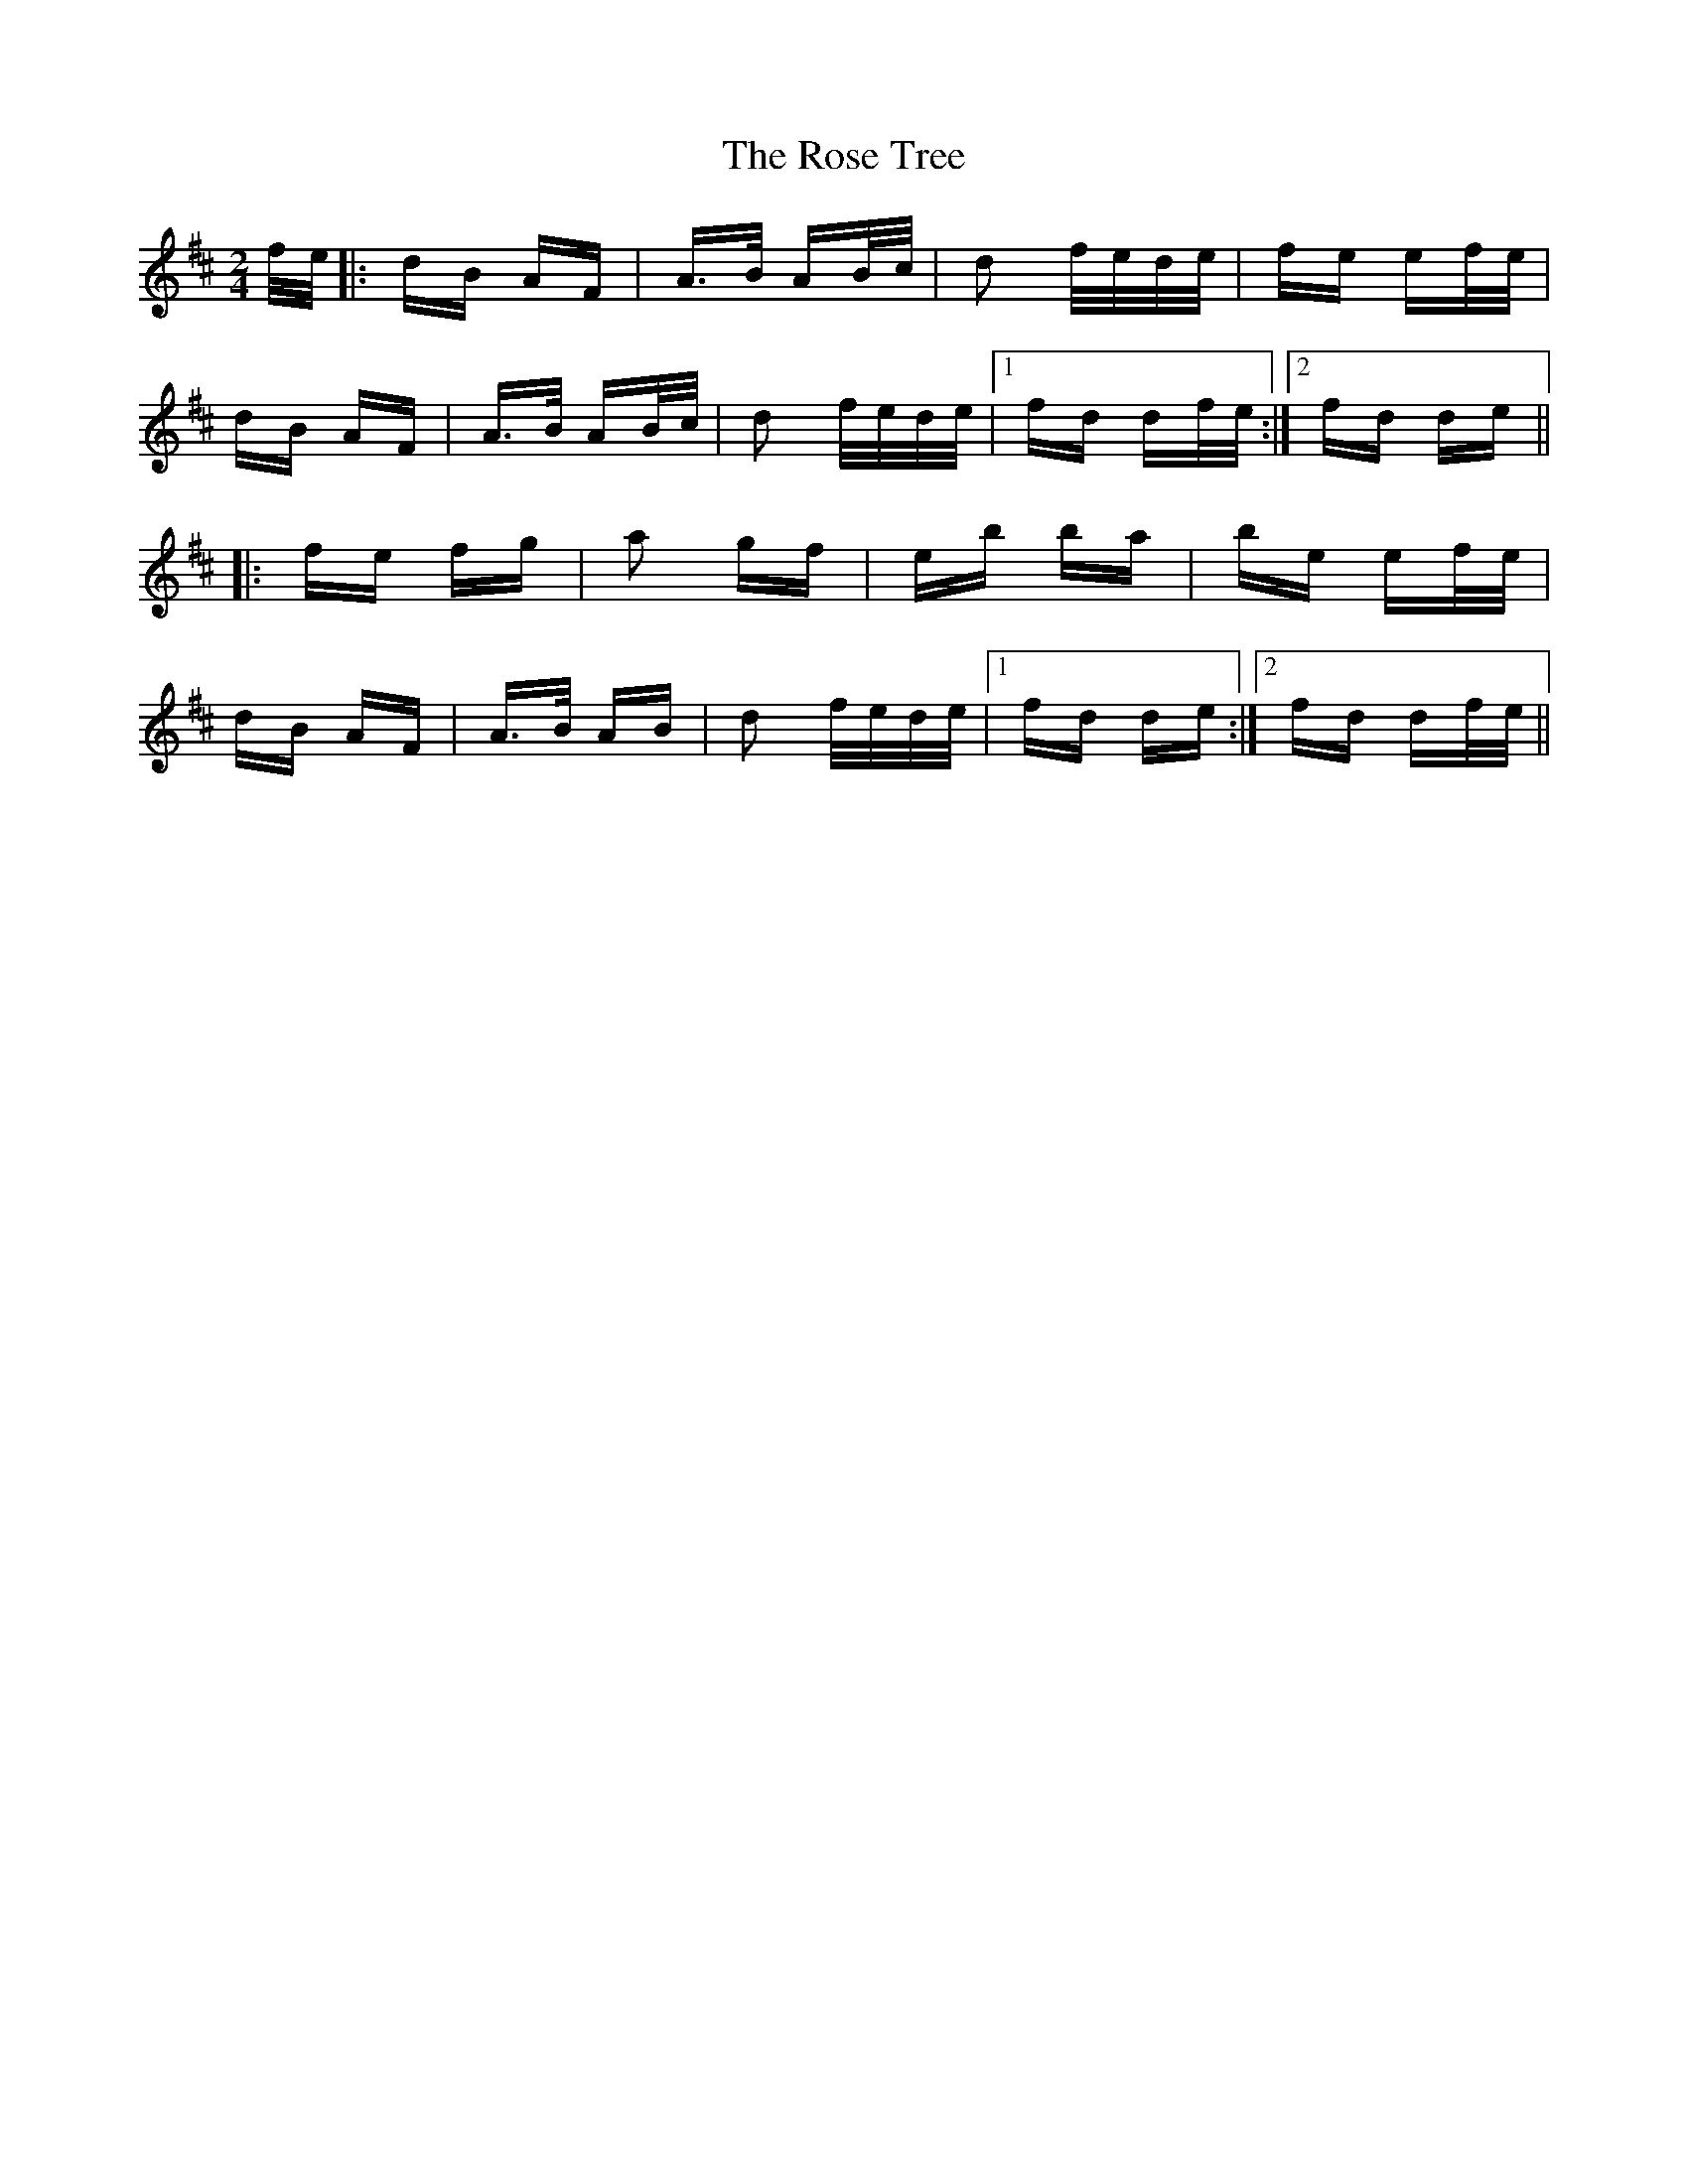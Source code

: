 X: 35309
T: Rose Tree, The
R: polka
M: 2/4
K: Dmajor
f/e/|:dB AF|A>B AB/c/|d2 f/e/d/e/|fe ef/e/|
dB AF|A>B AB/c/|d2 f/e/d/e/|1 fd df/e/:|2 fd de||
|:fe fg|a2 gf|eb ba|be ef/e/|
dB AF|A>B AB|d2 f/e/d/e/|1 fd de:|2 fd df/e/||

